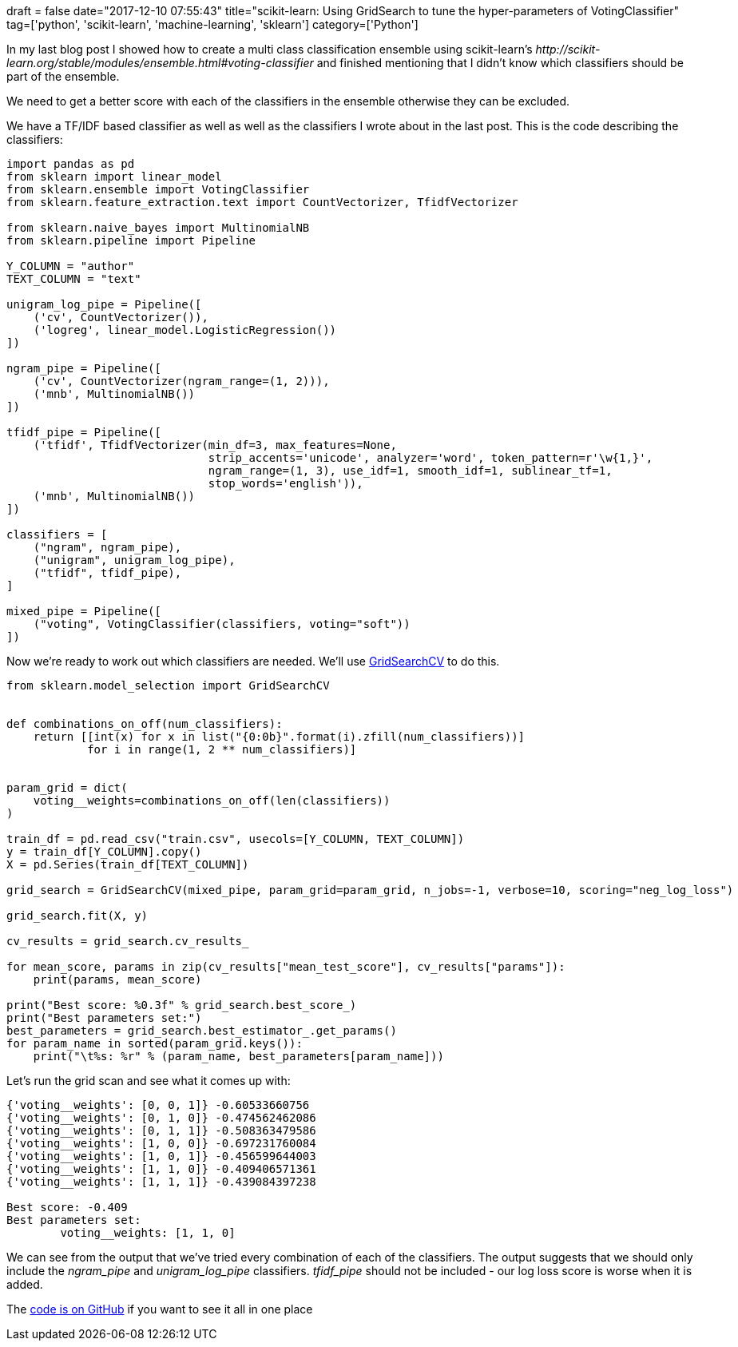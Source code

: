 +++
draft = false
date="2017-12-10 07:55:43"
title="scikit-learn: Using GridSearch to tune the hyper-parameters of VotingClassifier"
tag=['python', 'scikit-learn', 'machine-learning', 'sklearn']
category=['Python']
+++

In my last blog post I showed how to create a multi class classification ensemble using scikit-learn's +++<cite>+++http://scikit-learn.org/stable/modules/ensemble.html#voting-classifier[VotingClassifier]+++</cite>+++ and finished mentioning that I didn't know which classifiers should be part of the ensemble.

We need to get a better score with each of the classifiers in the ensemble otherwise they can be excluded.

We have a TF/IDF based classifier as well as well as the classifiers I wrote about in the last post. This is the code describing the classifiers:

[source,python]
----

import pandas as pd
from sklearn import linear_model
from sklearn.ensemble import VotingClassifier
from sklearn.feature_extraction.text import CountVectorizer, TfidfVectorizer

from sklearn.naive_bayes import MultinomialNB
from sklearn.pipeline import Pipeline

Y_COLUMN = "author"
TEXT_COLUMN = "text"

unigram_log_pipe = Pipeline([
    ('cv', CountVectorizer()),
    ('logreg', linear_model.LogisticRegression())
])

ngram_pipe = Pipeline([
    ('cv', CountVectorizer(ngram_range=(1, 2))),
    ('mnb', MultinomialNB())
])

tfidf_pipe = Pipeline([
    ('tfidf', TfidfVectorizer(min_df=3, max_features=None,
                              strip_accents='unicode', analyzer='word', token_pattern=r'\w{1,}',
                              ngram_range=(1, 3), use_idf=1, smooth_idf=1, sublinear_tf=1,
                              stop_words='english')),
    ('mnb', MultinomialNB())
])

classifiers = [
    ("ngram", ngram_pipe),
    ("unigram", unigram_log_pipe),
    ("tfidf", tfidf_pipe),
]

mixed_pipe = Pipeline([
    ("voting", VotingClassifier(classifiers, voting="soft"))
])
----

Now we're ready to work out which classifiers are needed. We'll use http://scikit-learn.org/stable/modules/generated/sklearn.model_selection.GridSearchCV.html[GridSearchCV] to do this.

[source,python]
----

from sklearn.model_selection import GridSearchCV


def combinations_on_off(num_classifiers):
    return [[int(x) for x in list("{0:0b}".format(i).zfill(num_classifiers))]
            for i in range(1, 2 ** num_classifiers)]


param_grid = dict(
    voting__weights=combinations_on_off(len(classifiers))
)

train_df = pd.read_csv("train.csv", usecols=[Y_COLUMN, TEXT_COLUMN])
y = train_df[Y_COLUMN].copy()
X = pd.Series(train_df[TEXT_COLUMN])

grid_search = GridSearchCV(mixed_pipe, param_grid=param_grid, n_jobs=-1, verbose=10, scoring="neg_log_loss")

grid_search.fit(X, y)

cv_results = grid_search.cv_results_

for mean_score, params in zip(cv_results["mean_test_score"], cv_results["params"]):
    print(params, mean_score)

print("Best score: %0.3f" % grid_search.best_score_)
print("Best parameters set:")
best_parameters = grid_search.best_estimator_.get_params()
for param_name in sorted(param_grid.keys()):
    print("\t%s: %r" % (param_name, best_parameters[param_name]))
----

Let's run the grid scan and see what it comes up with:

[source,text]
----

{'voting__weights': [0, 0, 1]} -0.60533660756
{'voting__weights': [0, 1, 0]} -0.474562462086
{'voting__weights': [0, 1, 1]} -0.508363479586
{'voting__weights': [1, 0, 0]} -0.697231760084
{'voting__weights': [1, 0, 1]} -0.456599644003
{'voting__weights': [1, 1, 0]} -0.409406571361
{'voting__weights': [1, 1, 1]} -0.439084397238

Best score: -0.409
Best parameters set:
	voting__weights: [1, 1, 0]
----

We can see from the output that we've tried every combination of each of the classifiers. The output suggests that we should only include the +++<cite>+++ngram_pipe+++</cite>+++ and +++<cite>+++unigram_log_pipe+++</cite>+++ classifiers. +++<cite>+++tfidf_pipe+++</cite>+++ should not be included - our log loss score is worse when it is added.


The https://gist.github.com/mneedham/3936d657b50b7c07cd3fe0c8d8c71496[code is on GitHub] if you want to see it all in one place
